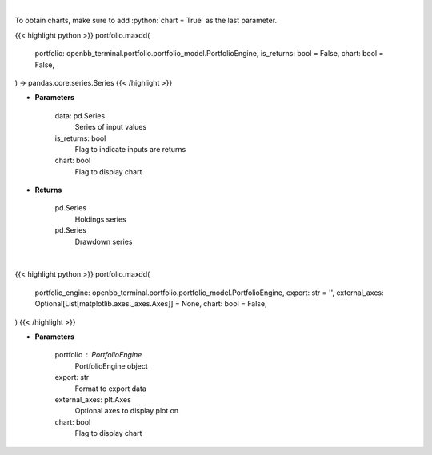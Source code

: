 .. role:: python(code)
    :language: python
    :class: highlight

|

To obtain charts, make sure to add :python:`chart = True` as the last parameter.

.. raw:: html

    <h3>
    > Getting data
    </h3>

{{< highlight python >}}
portfolio.maxdd(
    portfolio: openbb_terminal.portfolio.portfolio_model.PortfolioEngine,
    is_returns: bool = False,
    chart: bool = False,
) -> pandas.core.series.Series
{{< /highlight >}}

.. raw:: html

    <p>
    Calculate the drawdown (MDD) of historical series.  Note that the calculation is done
     on cumulative returns (or prices).  The definition of drawdown is

     DD = (current value - rolling maximum) / rolling maximum
    </p>

* **Parameters**

    data: pd.Series
        Series of input values
    is_returns: bool
        Flag to indicate inputs are returns
    chart: bool
       Flag to display chart


* **Returns**

    pd.Series
        Holdings series
    pd.Series
        Drawdown series

|

.. raw:: html

    <h3>
    > Getting charts
    </h3>

{{< highlight python >}}
portfolio.maxdd(
    portfolio_engine: openbb_terminal.portfolio.portfolio_model.PortfolioEngine,
    export: str = '',
    external_axes: Optional[List[matplotlib.axes._axes.Axes]] = None,
    chart: bool = False,
)
{{< /highlight >}}

.. raw:: html

    <p>
    Display maximum drawdown curve
    </p>

* **Parameters**

    portfolio : PortfolioEngine
        PortfolioEngine object
    export: str
        Format to export data
    external_axes: plt.Axes
        Optional axes to display plot on
    chart: bool
       Flag to display chart

